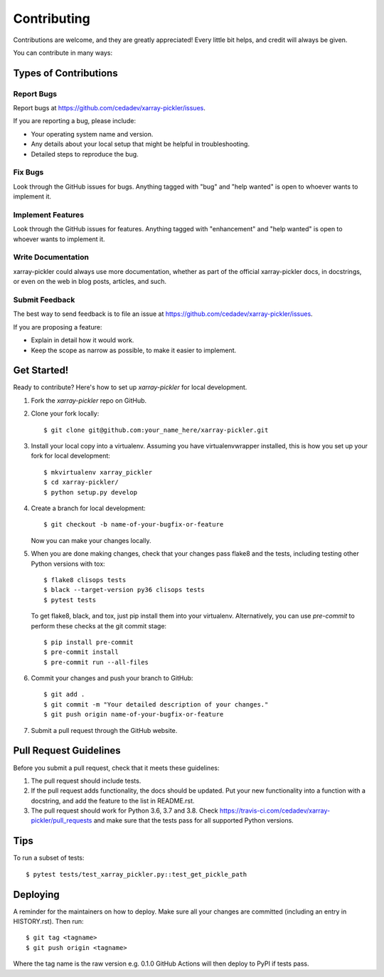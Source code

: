 .. highlight:: shell

============
Contributing
============

Contributions are welcome, and they are greatly appreciated! Every little bit
helps, and credit will always be given.

You can contribute in many ways:

Types of Contributions
----------------------

Report Bugs
~~~~~~~~~~~

Report bugs at https://github.com/cedadev/xarray-pickler/issues.

If you are reporting a bug, please include:

* Your operating system name and version.
* Any details about your local setup that might be helpful in troubleshooting.
* Detailed steps to reproduce the bug.

Fix Bugs
~~~~~~~~

Look through the GitHub issues for bugs. Anything tagged with "bug" and "help
wanted" is open to whoever wants to implement it.

Implement Features
~~~~~~~~~~~~~~~~~~

Look through the GitHub issues for features. Anything tagged with "enhancement"
and "help wanted" is open to whoever wants to implement it.

Write Documentation
~~~~~~~~~~~~~~~~~~~

xarray-pickler could always use more documentation, whether as part of the
official xarray-pickler docs, in docstrings, or even on the web in blog posts,
articles, and such.

Submit Feedback
~~~~~~~~~~~~~~~

The best way to send feedback is to file an issue at https://github.com/cedadev/xarray-pickler/issues.

If you are proposing a feature:

* Explain in detail how it would work.
* Keep the scope as narrow as possible, to make it easier to implement.


Get Started!
------------

Ready to contribute? Here's how to set up `xarray-pickler` for local development.

1. Fork the `xarray-pickler` repo on GitHub.
2. Clone your fork locally::

    $ git clone git@github.com:your_name_here/xarray-pickler.git

3. Install your local copy into a virtualenv. Assuming you have virtualenvwrapper installed, this is how you set up your fork for local development::

    $ mkvirtualenv xarray_pickler
    $ cd xarray-pickler/
    $ python setup.py develop

4. Create a branch for local development::

    $ git checkout -b name-of-your-bugfix-or-feature

   Now you can make your changes locally.

5.  When you are done making changes, check that your changes pass flake8 and the
    tests, including testing other Python versions with tox::

    $ flake8 clisops tests
    $ black --target-version py36 clisops tests
    $ pytest tests

    To get flake8, black, and tox, just pip install them into your virtualenv.
    Alternatively, you can use `pre-commit` to perform these checks at the git commit stage::

    $ pip install pre-commit
    $ pre-commit install
    $ pre-commit run --all-files

6. Commit your changes and push your branch to GitHub::

    $ git add .
    $ git commit -m "Your detailed description of your changes."
    $ git push origin name-of-your-bugfix-or-feature

7. Submit a pull request through the GitHub website.

Pull Request Guidelines
-----------------------

Before you submit a pull request, check that it meets these guidelines:

1. The pull request should include tests.
2. If the pull request adds functionality, the docs should be updated. Put
   your new functionality into a function with a docstring, and add the
   feature to the list in README.rst.
3. The pull request should work for Python 3.6, 3.7 and 3.8. Check
   https://travis-ci.com/cedadev/xarray-pickler/pull_requests
   and make sure that the tests pass for all supported Python versions.

Tips
----

To run a subset of tests::

$ pytest tests/test_xarray_pickler.py::test_get_pickle_path


Deploying
---------

A reminder for the maintainers on how to deploy.
Make sure all your changes are committed (including an entry in HISTORY.rst).
Then run::

$ git tag <tagname>
$ git push origin <tagname>

Where the tag name is the raw version e.g. 0.1.0
GitHub Actions will then deploy to PyPI if tests pass.
